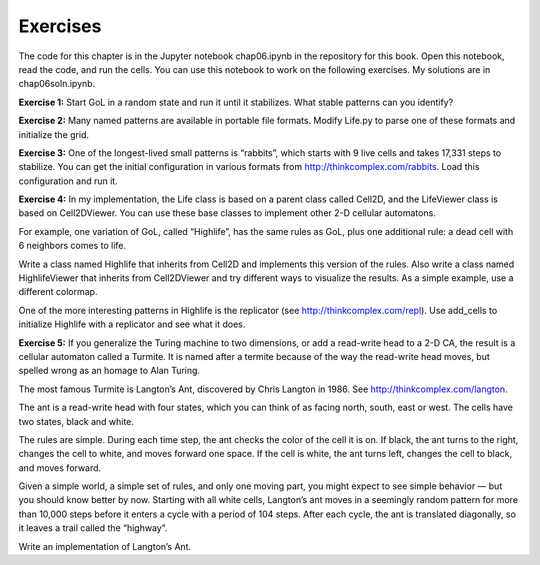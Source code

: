 Exercises
---------

The code for this chapter is in the Jupyter notebook chap06.ipynb in the repository for this book. Open this notebook, read the code, and run the cells. You can use this notebook to work on the following exercises. My solutions are in chap06soln.ipynb.

**Exercise 1:** Start GoL in a random state and run it until it stabilizes. What stable patterns can you identify?

**Exercise 2:** Many named patterns are available in portable file formats. Modify Life.py to parse one of these formats and initialize the grid.

**Exercise 3:** One of the longest-lived small patterns is “rabbits”, which starts with 9 live cells and takes 17,331 steps to stabilize. You can get the initial configuration in various formats from http://thinkcomplex.com/rabbits. Load this configuration and run it.

**Exercise 4:** In my implementation, the Life class is based on a parent class called Cell2D, and the LifeViewer class is based on Cell2DViewer. You can use these base classes to implement other 2-D cellular automatons.

For example, one variation of GoL, called “Highlife”, has the same rules as GoL, plus one additional rule: a dead cell with 6 neighbors comes to life.

Write a class named Highlife that inherits from Cell2D and implements this version of the rules. Also write a class named HighlifeViewer that inherits from Cell2DViewer and try different ways to visualize the results. As a simple example, use a different colormap.

One of the more interesting patterns in Highlife is the replicator (see http://thinkcomplex.com/repl). Use add_cells to initialize Highlife with a replicator and see what it does.

**Exercise 5:** If you generalize the Turing machine to two dimensions, or add a read-write head to a 2-D CA, the result is a cellular automaton called a Turmite. It is named after a termite because of the way the read-write head moves, but spelled wrong as an homage to Alan Turing.

The most famous Turmite is Langton’s Ant, discovered by Chris Langton in 1986. See http://thinkcomplex.com/langton.

The ant is a read-write head with four states, which you can think of as facing north, south, east or west. The cells have two states, black and white.

The rules are simple. During each time step, the ant checks the color of the cell it is on. If black, the ant turns to the right, changes the cell to white, and moves forward one space. If the cell is white, the ant turns left, changes the cell to black, and moves forward.

Given a simple world, a simple set of rules, and only one moving part, you might expect to see simple behavior — but you should know better by now. Starting with all white cells, Langton’s ant moves in a seemingly random pattern for more than 10,000 steps before it enters a cycle with a period of 104 steps. After each cycle, the ant is translated diagonally, so it leaves a trail called the “highway”.

Write an implementation of Langton’s Ant.
